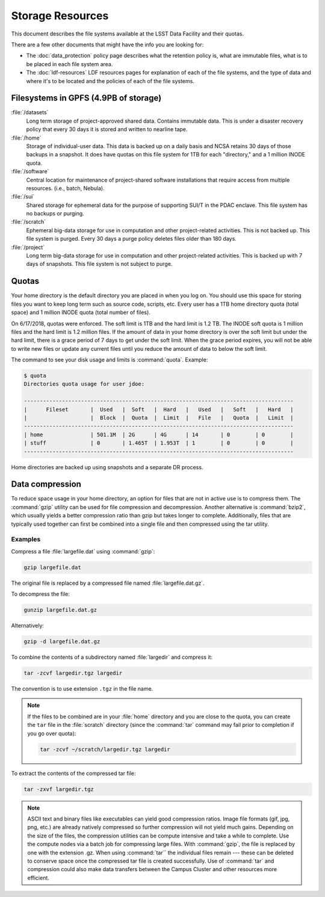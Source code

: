 #################
Storage Resources
#################

This document describes the file systems available at the LSST Data Facility and their quotas.

There are a few other documents that might have the info you are looking for:

- The :doc:`data_protection` policy page describes what the retention policy is, what are immutable files, what is to be placed in each file system area.
- The :doc:`ldf-resources` LDF resources pages for explanation of each of the file systems, and the type of data and where it's to be located and the policies of each of the file systems.

Filesystems in GPFS (4.9PB of storage)
======================================

:file:`/datasets`
    Long term storage of project-approved shared data. Contains immutable data. This is under a disaster recovery policy that every 30 days it is stored and written to nearline tape.

:file:`/home`
    Storage of individual-user data. This data is backed up on a daily basis and NCSA retains 30 days of those backups in a snapshot.  It does have quotas on this file system for 1TB for each "directory," and a 1 million INODE quota.

:file:`/software`
    Central location for maintenance of project-shared software installations that require access from multiple resources. (i.e., batch, Nebula).

:file:`/sui`
    Shared storage for ephemeral data for the purpose of supporting SUI/T in the PDAC enclave. This file system has no backups or purging.

:file:`/scratch`
    Ephemeral big-data storage for use in computation and other project-related activities. This is not backed up.  This file system is purged.   Every 30 days a purge policy deletes files older than 180 days.

:file:`/project`
    Long term big-data storage for use in computation and other project-related activities. This is backed up with 7 days of snapshots.  This file system is not subject to purge.

Quotas 
======

Your home directory is the default directory you are placed in when you log on. You should use this space for storing files you want to keep long term such as source code, scripts, etc. Every user has a 1TB home directory quota (total space) and 1 million INODE quota (total number of files).

On 6/17/2018, quotas were enforced. The soft limit is 1TB and the hard limit is 1.2 TB. The INODE soft quota is 1 million files and the hard limit is 1.2 million files.   If the amount of data in your home directory is over the soft limit  but under the hard limit, there is a grace period of 7 days to get under the soft limit. When the grace period expires, you will not be able to write new files or update any current files until you reduce the amount of data to below the soft limit.

The command to see your disk usage and limits is :command:`quota`. Example:

.. code-block:: text

   $ quota
   Directories quota usage for user jdoe:

   -------------------------------------------------------------------------------------
   |      Fileset       |  Used   |  Soft   |  Hard   |   Used   |   Soft   |   Hard   |
   |                    |  Block  |  Quota  |  Limit  |   File   |   Quota  |   Limit  |
   -------------------------------------------------------------------------------------
   | home               | 501.1M  | 2G      | 4G      | 14       | 0        | 0        |
   | stuff              | 0       | 1.465T  | 1.953T  | 1        | 0        | 0        |
   -------------------------------------------------------------------------------------

Home directories are backed up using snapshots and a separate DR process.

Data compression
================

To reduce space usage in your home directory, an option for files that are not in active use is to compress them. The :command:`gzip` utility can be used for file compression and decompression. Another alternative is :command:`bzip2`, which usually yields a better compression ratio than gzip but takes longer to complete. Additionally, files that are typically used together can first be combined into a single file and then compressed using the tar utility.

Examples
--------

Compress a file :file:`largefile.dat` using :command:`gzip`:

.. code-block:: bash

   gzip largefile.dat

The original file is replaced by a compressed file named :file:`largefile.dat.gz`.

To decompress the file:

.. code-block:: bash

   gunzip largefile.dat.gz

Alternatively:

.. code-block:: bash

   gzip -d largefile.dat.gz

To combine the contents of a subdirectory named :file:`largedir` and compress it:

.. code-block:: bash

   tar -zcvf largedir.tgz largedir

The convention is to use extension ``.tgz`` in the file name.

.. note::

   If the files to be combined are in your :file:`home` directory and you are close to the quota, you can create the ``tar`` file in the :file:`scratch` directory (since the :command:`tar` command may fail prior to completion if you go over quota):

   .. code-block:: bash

      tar -zcvf ~/scratch/largedir.tgz largedir

To extract the contents of the compressed tar file:

.. code-block:: bash

   tar -zxvf largedir.tgz

.. note::

   ASCII text and binary files like executables can yield good compression ratios. Image file formats (gif, jpg, png, etc.) are already natively compressed so further compression will not yield much gains.
   Depending on the size of the files, the compression utilities can be compute intensive and take a while to complete. Use the compute nodes via a batch job for compressing large files.
   With :command:`gzip`, the file is replaced by one with the extension .gz. When using :command:`tar`` the individual files remain --- these can be deleted to conserve space once the compressed tar file is created successfully.
   Use of :command:`tar` and compression could also make data transfers between the Campus Cluster and other resources more efficient.
